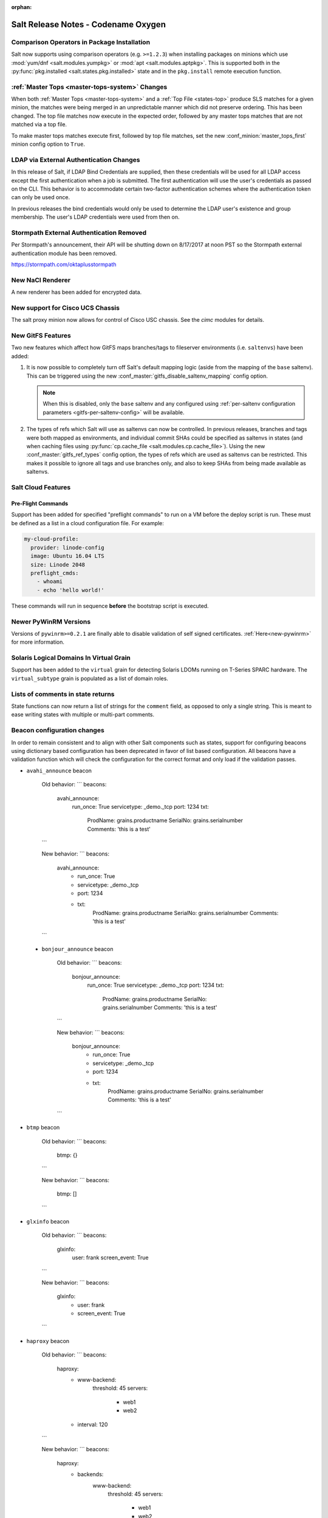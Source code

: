 :orphan:

====================================
Salt Release Notes - Codename Oxygen
====================================

Comparison Operators in Package Installation
--------------------------------------------

Salt now supports using comparison operators (e.g. ``>=1.2.3``) when installing
packages on minions which use :mod:`yum/dnf <salt.modules.yumpkg>` or :mod:`apt
<salt.modules.aptpkg>`. This is supported both in the :py:func:`pkg.installed
<salt.states.pkg.installed>` state and in the ``pkg.install`` remote execution
function.

:ref:`Master Tops <master-tops-system>` Changes
-----------------------------------------------

When both :ref:`Master Tops <master-tops-system>` and a :ref:`Top File
<states-top>` produce SLS matches for a given minion, the matches were being
merged in an unpredictable manner which did not preserve ordering. This has
been changed. The top file matches now execute in the expected order, followed
by any master tops matches that are not matched via a top file.

To make master tops matches execute first, followed by top file matches, set
the new :conf_minion:`master_tops_first` minion config option to ``True``.

LDAP via External Authentication Changes
----------------------------------------
In this release of Salt, if LDAP Bind Credentials are supplied, then
these credentials will be used for all LDAP access except the first
authentication when a job is submitted.  The first authentication will
use the user's credentials as passed on the CLI.  This behavior is to
accommodate certain two-factor authentication schemes where the authentication
token can only be used once.

In previous releases the bind credentials would only be used to determine
the LDAP user's existence and group membership.  The user's LDAP credentials
were used from then on.

Stormpath External Authentication Removed
-----------------------------------------

Per Stormpath's announcement, their API will be shutting down on 8/17/2017 at
noon PST so the Stormpath external authentication module has been removed.

https://stormpath.com/oktaplusstormpath

New NaCl Renderer
-----------------

A new renderer has been added for encrypted data.

New support for Cisco UCS Chassis
---------------------------------

The salt proxy minion now allows for control of Cisco USC chassis. See
the `cimc` modules for details.

New GitFS Features
------------------

Two new features which affect how GitFS maps branches/tags to fileserver
environments (i.e. ``saltenvs``) have been added:

1. It is now possible to completely turn off Salt's default mapping logic
   (aside from the mapping of the ``base`` saltenv). This can be triggered
   using the new :conf_master:`gitfs_disable_saltenv_mapping` config option.

   .. note::
       When this is disabled, only the ``base`` saltenv and any configured
       using :ref:`per-saltenv configuration parameters
       <gitfs-per-saltenv-config>` will be available.

2. The types of refs which Salt will use as saltenvs can now be controlled. In
   previous releases, branches and tags were both mapped as environments, and
   individual commit SHAs could be specified as saltenvs in states (and when
   caching files using :py:func:`cp.cache_file <salt.modules.cp.cache_file>`).
   Using the new :conf_master:`gitfs_ref_types` config option, the types of
   refs which are used as saltenvs can be restricted. This makes it possible to
   ignore all tags and use branches only, and also to keep SHAs from being made
   available as saltenvs.

Salt Cloud Features
-------------------

Pre-Flight Commands
===================

Support has been added for specified "preflight commands" to run on a VM before
the deploy script is run. These must be defined as a list in a cloud configuration
file. For example:

.. code-block:: yaml

       my-cloud-profile:
         provider: linode-config
         image: Ubuntu 16.04 LTS
         size: Linode 2048
         preflight_cmds:
           - whoami
           - echo 'hello world!'

These commands will run in sequence **before** the bootstrap script is executed.

Newer PyWinRM Versions
----------------------

Versions of ``pywinrm>=0.2.1`` are finally able to disable validation of self
signed certificates.  :ref:`Here<new-pywinrm>` for more information.

Solaris Logical Domains In Virtual Grain
----------------------------------------

Support has been added to the ``virtual`` grain for detecting Solaris LDOMs
running on T-Series SPARC hardware.  The ``virtual_subtype`` grain is 
populated as a list of domain roles.

Lists of comments in state returns
----------------------------------

State functions can now return a list of strings for the ``comment`` field,
as opposed to only a single string.
This is meant to ease writing states with multiple or multi-part comments.

Beacon configuration changes
----------------------------

In order to remain consistent and to align with other Salt components such as states,
support for configuring beacons using dictionary based configuration has been deprecated
in favor of list based configuration.  All beacons have a validation function which will 
check the configuration for the correct format and only load if the validation passes.

- ``avahi_announce`` beacon

    Old behavior:
    ```
    beacons:
      avahi_announce:
        run_once: True
        servicetype: _demo._tcp
        port: 1234
        txt:
          ProdName: grains.productname
          SerialNo: grains.serialnumber
          Comments: 'this is a test'
    ```

    New behavior:
    ```
    beacons:
      avahi_announce:
        - run_once: True
        - servicetype: _demo._tcp
        - port: 1234
        - txt:
            ProdName: grains.productname
            SerialNo: grains.serialnumber
            Comments: 'this is a test'
    ```

 - ``bonjour_announce`` beacon

    Old behavior:
    ```
    beacons:
      bonjour_announce:
        run_once: True
        servicetype: _demo._tcp
        port: 1234
        txt:
          ProdName: grains.productname
          SerialNo: grains.serialnumber
          Comments: 'this is a test'
    ```

    New behavior:
    ```
    beacons:
      bonjour_announce:
        - run_once: True
        - servicetype: _demo._tcp
        - port: 1234
        - txt:
            ProdName: grains.productname
            SerialNo: grains.serialnumber
            Comments: 'this is a test'
    ```

- ``btmp`` beacon

    Old behavior:
    ```
    beacons:
      btmp: {}
    ```

    New behavior:
    ```
    beacons:
      btmp: []

    ```

- ``glxinfo`` beacon

    Old behavior:
    ```
    beacons:
      glxinfo:
        user: frank
        screen_event: True
    ```

    New behavior:
    ```
    beacons:
      glxinfo:
        - user: frank
        - screen_event: True
    ```

- ``haproxy`` beacon

    Old behavior:
    ```
    beacons:
        haproxy:
            - www-backend:
                threshold: 45
                servers:
                    - web1
                    - web2
            - interval: 120
    ```

    New behavior:
    ```
    beacons:
      haproxy:
        - backends:
            www-backend:
              threshold: 45
              servers:
                - web1
                - web2
        - interval: 120
    ```

- ``inotify`` beacon

    Old behavior:
    ```
    beacons:
      inotify:
        /path/to/file/or/dir:
            mask:
              - open
              - create
              - close_write
            recurse: True
            auto_add: True
            exclude:
              - /path/to/file/or/dir/exclude1
              - /path/to/file/or/dir/exclude2
              - /path/to/file/or/dir/regex[a-m]*$:
            regex: True
        coalesce: True
    ```

    New behavior:
    ```
    beacons:
      inotify:
        - files:
            /path/to/file/or/dir:
              mask:
                - open
                - create
                - close_write
              recurse: True
              auto_add: True
              exclude:
                - /path/to/file/or/dir/exclude1
                - /path/to/file/or/dir/exclude2
                - /path/to/file/or/dir/regex[a-m]*$:
              regex: True
        - coalesce: True
```

- ``journald`` beacon

    Old behavior:
    ```
    beacons:
      journald:
        sshd:
          SYSLOG_IDENTIFIER: sshd
          PRIORITY: 6
    ```

    New behavior:
    ```
    beacons:
      journald:
        - services:
            sshd:
              SYSLOG_IDENTIFIER: sshd
              PRIORITY: 6
    ```

- ``load`` beacon

    Old behavior:
    ```
        beacons:
          load:
            1m:
              - 0.0
              - 2.0
            5m:
              - 0.0
              - 1.5
            15m:
              - 0.1
              - 1.0
            emitatstartup: True
            onchangeonly: False
    ```

    New behavior:
    ```
    beacons:
      load:
        - averages:
            1m:
              - 0.0
              - 2.0
            5m:
              - 0.0
              - 1.5
            15m:
              - 0.1
              - 1.0
        - emitatstartup: True
        - onchangeonly: False
    ```

- ``log`` beacon

    Old behavior:
    ```
    beacons:
        log:
          file: <path>
          <tag>:
            regex: <pattern>
    ```

    New behavior:
    ```
    beacons:
        log:
          - file: <path>
          - tags:
              <tag>:
                regex: <pattern>
    ```

- ``network_info`` beacon

    Old behavior:
        ```
        beacons:
          network_info:
            - eth0:
                type: equal
                bytes_sent: 100000
                bytes_recv: 100000
                packets_sent: 100000
                packets_recv: 100000
                errin: 100
                errout: 100
                dropin: 100
                dropout: 100
        ```

    New behavior:
        ```
        beacons:
          network_info:
            - interfaces:
                eth0:
                  type: equal
                  bytes_sent: 100000
                  bytes_recv: 100000
                  packets_sent: 100000
                  packets_recv: 100000
                  errin: 100
                  errout: 100
                  dropin: 100
                  dropout: 100
        ```

- ``network_settings`` beacon

    Old behavior:
        ```
        beacons:
          network_settings:
            eth0:
              ipaddr:
              promiscuity:
                onvalue: 1
            eth1:
              linkmode:
        ```

    New behavior:
        ```
        beacons:
          network_settings:
            - interfaces:
                - eth0:
                    ipaddr:
                    promiscuity:
                      onvalue: 1
                - eth1:
                    linkmode:
        ```

- ``proxy_example`` beacon

    Old behavior:
        ```
        beacons:
          proxy_example:
            endpoint: beacon
        ```

    New behavior:
        ```
        beacons:
          proxy_example:
            - endpoint: beacon
        ```

- ``ps`` beacon

    Old behavior:
        ```
        beacons:
          ps:
            - salt-master: running
            - mysql: stopped
        ```

    New behavior:
        ```
        beacons:
          ps:
            - processes:
                salt-master: running
                mysql: stopped
        ```

- ``salt_proxy`` beacon

    Old behavior:
        ```
        beacons:
          salt_proxy:
            - p8000: {}
            - p8001: {}
        ```

    New behavior:
        ```
        beacons:
          salt_proxy:
            - proxies:
                p8000: {}
                p8001: {}
        ```

- ``sensehat`` beacon

    Old behavior:
        ```
        beacons:
          sensehat:
            humidity: 70%
            temperature: [20, 40]
            temperature_from_pressure: 40
            pressure: 1500
        ```

    New behavior:
        ```
        beacons:
          sensehat:
            - sensors:
                humidity: 70%
                temperature: [20, 40]
                temperature_from_pressure: 40
                pressure: 1500
        ```

- ``service`` beacon

    Old behavior:
        ```
        beacons:
          service:
            salt-master:
            mysql:

        ```

    New behavior:
        ```
        beacons:
          service:
            - services:
                nginx:
                    onchangeonly: True
                    delay: 30
                    uncleanshutdown: /run/nginx.pid
        ```

- ``sh`` beacon

    Old behavior:
        ```
        beacons:
          sh: {}
        ```

    New behavior:
        ```
        beacons:
          sh: []
        ```

- ``status`` beacon

    Old behavior:
        ```
        beacons:
          status: {}
        ```

    New behavior:
        ```
        beacons:
          status: []
        ```

- ``telegram_bot_msg`` beacon

    Old behavior:
        ```
        beacons:
          telegram_bot_msg:
            token: "<bot access token>"
            accept_from:
              - "<valid username>"
            interval: 10
        ```

    New behavior:
        ```
        beacons:
          telegram_bot_msg:
            - token: "<bot access token>"
            - accept_from:
              - "<valid username>"
            - interval: 10
        ```

- ``twilio_txt_msg`` beacon

    Old behavior:
        ```
        beacons:
          twilio_txt_msg:
            account_sid: "<account sid>"
            auth_token: "<auth token>"
            twilio_number: "+15555555555"
            interval: 10
        ```

    New behavior:
        ```
        beacons:
          twilio_txt_msg:
            - account_sid: "<account sid>"
            - auth_token: "<auth token>"
            - twilio_number: "+15555555555"
            - interval: 10
        ```

- ``wtmp`` beacon

    Old behavior:
        ```
        beacons:
          wtmp: {}
        ```

    New behavior:
        ```
        beacons:
          wtmp: []
        ```

Deprecations
------------

Configuration Option Deprecations
=================================

- The ``requests_lib`` configuration option has been removed. Please use
  ``backend`` instead.

Profitbricks Cloud Updated Dependency
=====================================

The minimum version of the ``profitbrick`` python package for the ``profitbricks``
cloud driver has changed from 3.0.0 to 3.1.0.

Azure Cloud Updated Dependency
------------------------------

The azure sdk used for the ``azurearm`` cloud driver now depends on ``azure-cli>=2.0.12``

Module Deprecations
===================

The ``blockdev`` execution module has been removed. Its functions were merged
with the ``disk`` module. Please use the ``disk`` execution module instead.

The ``lxc`` execution module had the following changes:

- The ``dnsservers`` option to the ``cloud_init_interface`` function no longer
  defaults to ``4.4.4.4`` and ``8.8.8.8``.
- The ``dns_via_dhcp`` option to the ``cloud_init_interface`` function defaults
  to ``True`` now instead of ``False``.

The ``win_psget`` module had the following changes:

- The ``psversion`` function was removed. Please use ``cmd.shell_info`` instead.

The ``win_service`` module had the following changes:

- The ``config`` function was removed. Please use the ``modify`` function
  instead.
- The ``binpath`` option was removed from the ``create`` function. Please use
  ``bin_path`` instead.
- The ``depend`` option was removed from the ``create`` function. Please use
  ``dependencies`` instead.
- The ``DisplayName`` option was removed from the ``create`` function. Please
  use ``display_name`` instead.
- The ``error`` option was removed from the ``create`` function. Please use
  ``error_control`` instead.
- The ``group`` option was removed from the ``create`` function. Please use
  ``load_order_group`` instead.
- The ``obj`` option was removed from the ``create`` function. Please use
  ``account_name`` instead.
- The ``password`` option was removed from the ``create`` function. Please use
  ``account_password`` instead.
- The ``start`` option was removed from the ``create`` function. Please use
  ``start_type`` instead.
- The ``type`` option was removed from the ``create`` function. Please use
  ``service_type`` instead.

Runner Deprecations
===================

The ``manage`` runner had the following changes:

- The ``root_user`` kwarg was removed from the ``bootstrap`` function. Please
  use ``salt-ssh`` roster entries for the host instead.

State Deprecations
==================

The ``archive`` state had the following changes:

- The ``tar_options`` and the ``zip_options`` options were removed from the
  ``extracted`` function. Please use ``options`` instead.

The ``cmd`` state had the following changes:

- The ``user`` and ``group`` options were removed from the ``run`` function.
  Please use ``runas`` instead.
- The ``user`` and ``group`` options were removed from the ``script`` function.
  Please use ``runas`` instead.
- The ``user`` and ``group`` options were removed from the ``wait`` function.
  Please use ``runas`` instead.
- The ``user`` and ``group`` options were removed from the ``wait_script``
  function. Please use ``runas`` instead.

The ``file`` state had the following changes:

- The ``show_diff`` option was removed. Please use ``show_changes`` instead.

Grain Deprecations
==================

For ``smartos`` some grains have been deprecated. These grains will be removed in Neon.

- The ``hypervisor_uuid`` has been replaced with ``mdata:sdc:server_uuid`` grain.
- The ``datacenter`` has been replaced with ``mdata:sdc:datacenter_name`` grain.

Minion Blackout
---------------

During a blackout, minions will not execute any remote execution commands,
except for :mod:`saltutil.refresh_pillar <salt.modules.saltutil.refresh_pillar>`.
Previously, support was added so that blackouts are enabled using a special
pillar key, ``minion_blackout`` set to ``True`` and an optional pillar key
``minion_blackout_whitelist`` to specify additional functions that are permitted
during blackout. This release adds support for using this feature in the grains
as well, by using special grains keys ``minion_blackout`` and
``minion_blackout_whitelist``.

Pillar Deprecations
-------------------

The legacy configuration for ``git_pillar`` has been removed. Please use the new
configuration for ``git_pillar``, which is documented in the external pillar module
for :mod:`git_pillar <salt.pillar.git_pillar>`.

Utils Deprecations
==================

The ``salt.utils.cloud.py`` file had the following change:

- The ``fire_event`` function now requires a ``sock_dir`` argument. It was previously
  optional.

Other Miscellaneous Deprecations
================================

The ``version.py`` file had the following changes:

- The ``rc_info`` function was removed. Please use ``pre_info`` instead.

Warnings for moving away from the ``env`` option were removed. ``saltenv`` should be
used instead. The removal of these warnings does not have a behavior change. Only
the warning text was removed.
